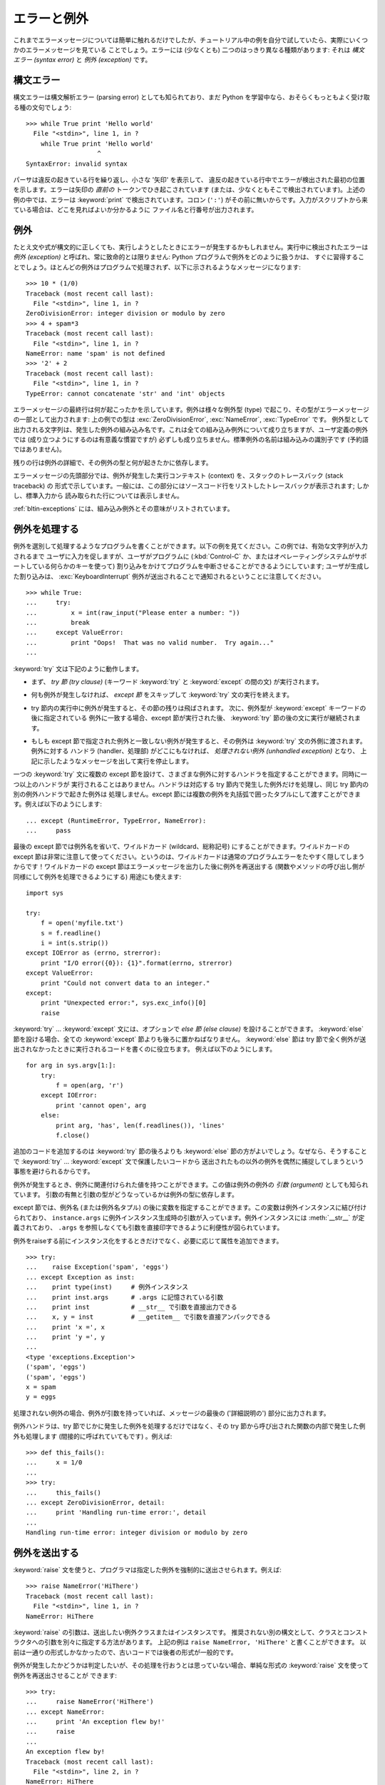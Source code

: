 .. _tut-errors:

************
エラーと例外
************

.. Until now error messages haven't been more than mentioned, but if you have tried
.. out the examples you have probably seen some.  There are (at least) two
.. distinguishable kinds of errors: *syntax errors* and *exceptions*.

これまでエラーメッセージについては簡単に触れるだけでしたが、チュートリアル中の例を自分で試していたら、実際にいくつかのエラーメッセージを見ている
ことでしょう。エラーには (少なくとも) 二つのはっきり異なる種類があります: それは *構文エラー (syntax error)* と *例外
(exception)* です。



.. _tut-syntaxerrors:

構文エラー
==========

.. Syntax errors, also known as parsing errors, are perhaps the most common kind of
.. complaint you get while you are still learning Python:

構文エラーは構文解析エラー (parsing error) としても知られており、まだ Python
を学習中なら、おそらくもっともよく受け取る種の文句でしょう:


::

   >>> while True print 'Hello world'
     File "<stdin>", line 1, in ?
       while True print 'Hello world'
                      ^
   SyntaxError: invalid syntax


.. The parser repeats the offending line and displays a little 'arrow' pointing at
.. the earliest point in the line where the error was detected.  The error is
.. caused by (or at least detected at) the token *preceding* the arrow: in the
.. example, the error is detected at the keyword :keyword:`print`, since a colon
.. (``':'``) is missing before it.  File name and line number are printed so you
.. know where to look in case the input came from a script.

パーサは違反の起きている行を繰り返し、小さな '矢印' を表示して、
違反の起きている行中でエラーが検出された最初の位置を示します。エラーは矢印の *直前の*
トークンでひき起こされています (または、少なくともそこで検出されています)。上述の例の中では、エラーは :keyword:`print`
で検出されています。コロン (``':'``) がその前に無いからです。入力がスクリプトから来ている場合は、どこを見ればよいか分かるように
ファイル名と行番号が出力されます。



.. _tut-exceptions:

例外
====

.. Even if a statement or expression is syntactically correct, it may cause an
.. error when an attempt is made to execute it. Errors detected during execution
.. are called *exceptions* and are not unconditionally fatal: you will soon learn
.. how to handle them in Python programs.  Most exceptions are not handled by
.. programs, however, and result in error messages as shown here:

たとえ文や式が構文的に正しくても、実行しようとしたときにエラーが発生するかもしれません。実行中に検出されたエラーは *例外 (exception)*
と呼ばれ、常に致命的とは限りません: Python プログラムで例外をどのように扱うかは、
すぐに習得することでしょう。ほとんどの例外はプログラムで処理されず、以下に示されるようなメッセージになります:


::

   >>> 10 * (1/0)
   Traceback (most recent call last):
     File "<stdin>", line 1, in ?
   ZeroDivisionError: integer division or modulo by zero
   >>> 4 + spam*3
   Traceback (most recent call last):
     File "<stdin>", line 1, in ?
   NameError: name 'spam' is not defined
   >>> '2' + 2
   Traceback (most recent call last):
     File "<stdin>", line 1, in ?
   TypeError: cannot concatenate 'str' and 'int' objects


.. The last line of the error message indicates what happened. Exceptions come in
.. different types, and the type is printed as part of the message: the types in
.. the example are :exc:`ZeroDivisionError`, :exc:`NameError` and :exc:`TypeError`.
.. The string printed as the exception type is the name of the built-in exception
.. that occurred.  This is true for all built-in exceptions, but need not be true
.. for user-defined exceptions (although it is a useful convention). Standard
.. exception names are built-in identifiers (not reserved keywords).

エラーメッセージの最終行は何が起こったかを示しています。例外は様々な例外型 (type) で起こり、その型がエラーメッセージの一部として出力されます:
上の例での型は :exc:`ZeroDivisionError`, :exc:`NameError`, :exc:`TypeError` です。
例外型として出力される文字列は、発生した例外の組み込み名です。これは全ての組み込み例外について成り立ちますが、ユーザ定義の例外では
(成り立つようにするのは有意義な慣習ですが) 必ずしも成り立ちません。標準例外の名前は組み込みの識別子です (予約語ではありません)。


.. The rest of the line provides detail based on the type of exception and what
.. caused it.

残りの行は例外の詳細で、その例外の型と何が起きたかに依存します。


.. The preceding part of the error message shows the context where the exception
.. happened, in the form of a stack traceback. In general it contains a stack
.. traceback listing source lines; however, it will not display lines read from
.. standard input.

エラーメッセージの先頭部分では、例外が発生した実行コンテキスト (context) を、スタックのトレースバック (stack traceback) の
形式で示しています。一般には、この部分にはソースコード行をリストしたトレースバックが表示されます; しかし、標準入力から
読み取られた行については表示しません。


.. :ref:`bltin-exceptions` lists the built-in exceptions and their meanings.

:ref:`bltin-exceptions`
には、組み込み例外とその意味がリストされています。



.. _tut-handling:

例外を処理する
==============

.. It is possible to write programs that handle selected exceptions. Look at the
.. following example, which asks the user for input until a valid integer has been
.. entered, but allows the user to interrupt the program (using :kbd:`Control-C` or
.. whatever the operating system supports); note that a user-generated interruption
.. is signalled by raising the :exc:`KeyboardInterrupt` exception.

例外を選別して処理するようなプログラムを書くことができます。以下の例を見てください。この例では、有効な文字列が入力されるまで
ユーザに入力を促しますが、ユーザがプログラムに (:kbd:`Control-C` か、またはオペレーティングシステムがサポートしている何らかのキーを使って)
割り込みをかけてプログラムを中断させることができるようにしています; ユーザが生成した割り込みは、 :exc:`KeyboardInterrupt`
例外が送出されることで通知されるということに注意してください。


::

   >>> while True:
   ...     try:
   ...         x = int(raw_input("Please enter a number: "))
   ...         break
   ...     except ValueError:
   ...         print "Oops!  That was no valid number.  Try again..."
   ...


.. The :keyword:`try` statement works as follows.

:keyword:`try` 文は下記のように動作します。


.. * First, the *try clause* (the statement(s) between the :keyword:`try` and
..   :keyword:`except` keywords) is executed.

* まず、 *try 節 (try clause)* (キーワード :keyword:`try` と :keyword:`except` の間の文)
  が実行されます。


.. * If no exception occurs, the *except clause* is skipped and execution of the
..   :keyword:`try` statement is finished.

* 何も例外が発生しなければ、 *except 節* をスキップして  :keyword:`try` 文の実行を終えます。


.. * If an exception occurs during execution of the try clause, the rest of the
..   clause is skipped.  Then if its type matches the exception named after the
..   :keyword:`except` keyword, the except clause is executed, and then execution
..   continues after the :keyword:`try` statement.

* try 節内の実行中に例外が発生すると、その節の残りは飛ばされます。
  次に、例外型が :keyword:`except` キーワードの後に指定されている
  例外に一致する場合、except 節が実行された後、 :keyword:`try` 節の後の文に実行が継続されます。


.. * If an exception occurs which does not match the exception named in the except
..   clause, it is passed on to outer :keyword:`try` statements; if no handler is
..   found, it is an *unhandled exception* and execution stops with a message as
..   shown above.

* もしも except 節で指定された例外と一致しない例外が発生すると、その例外は
  :keyword:`try` 文の外側に渡されます。例外に対する
  ハンドラ (handler、処理部) がどこにもなければ、 *処理されない例外 (unhandled exception)* となり、
  上記に示したようなメッセージを出して実行を停止します。


.. A :keyword:`try` statement may have more than one except clause, to specify
.. handlers for different exceptions.  At most one handler will be executed.
.. Handlers only handle exceptions that occur in the corresponding try clause, not
.. in other handlers of the same :keyword:`try` statement.  An except clause may
.. name multiple exceptions as a parenthesized tuple, for example:

一つの :keyword:`try` 文に複数の except 節を設けて、さまざまな例外に対するハンドラを指定することができます。同時に一つ以上のハンドラが
実行されることはありません。ハンドラは対応する try 節内で発生した例外だけを処理し、同じ try 節内の別の例外ハンドラで起きた例外は
処理しません。except 節には複数の例外を丸括弧で囲ったタプルにして渡すことができます。例えば以下のようにします:


::

   ... except (RuntimeError, TypeError, NameError):
   ...     pass


.. The last except clause may omit the exception name(s), to serve as a wildcard.
.. Use this with extreme caution, since it is easy to mask a real programming error
.. in this way!  It can also be used to print an error message and then re-raise
.. the exception (allowing a caller to handle the exception as well):

最後の except 節では例外名を省いて、ワイルドカード (wildcard、総称記号) にすることができます。ワイルドカードの except
節は非常に注意して使ってください。というのは、ワイルドカードは通常のプログラムエラーをたやすく隠してしまうからです！ワイルドカードの except
節はエラーメッセージを出力した後に例外を再送出する (関数やメソッドの呼び出し側が同様にして例外を処理できるようにする) 用途にも使えます:


::

   import sys

   try:
       f = open('myfile.txt')
       s = f.readline()
       i = int(s.strip())
   except IOError as (errno, strerror):
       print "I/O error({0}): {1}".format(errno, strerror)
   except ValueError:
       print "Could not convert data to an integer."
   except:
       print "Unexpected error:", sys.exc_info()[0]
       raise


.. The :keyword:`try` ... :keyword:`except` statement has an optional *else
.. clause*, which, when present, must follow all except clauses.  It is useful for
.. code that must be executed if the try clause does not raise an exception.  For
.. example:

:keyword:`try` ... :keyword:`except` 文には、オプションで *else 節 (else clause)*
を設けることができます。
:keyword:`else` 節を設ける場合、全ての :keyword:`except` 節よりも後ろに置かねばなりません。
:keyword:`else` 節は try 節で全く例外が送出されなかったときに実行されるコードを書くのに役立ちます。
例えば以下のようにします。


::

   for arg in sys.argv[1:]:
       try:
           f = open(arg, 'r')
       except IOError:
           print 'cannot open', arg
       else:
           print arg, 'has', len(f.readlines()), 'lines'
           f.close()


.. The use of the :keyword:`else` clause is better than adding additional code to
.. the :keyword:`try` clause because it avoids accidentally catching an exception
.. that wasn't raised by the code being protected by the :keyword:`try` ...
.. :keyword:`except` statement.

追加のコードを追加するのは :keyword:`try` 節の後ろよりも :keyword:`else` 節の方がよいでしょう。なぜなら、そうすることで
:keyword:`try` ... :keyword:`except` 文で保護したいコードから
送出されたもの以外の例外を偶然に捕捉してしまうという事態を避けられるからです。


.. When an exception occurs, it may have an associated value, also known as the
.. exception's *argument*. The presence and type of the argument depend on the
.. exception type.

例外が発生するとき、例外に関連付けられた値を持つことができます。この値は例外の例外の *引数 (argument)* としても知られています。
引数の有無と引数の型がどうなっているかは例外の型に依存します。


.. The except clause may specify a variable after the exception name (or tuple).
.. The variable is bound to an exception instance with the arguments stored in
.. ``instance.args``.  For convenience, the exception instance defines
.. :meth:`__str__` so the arguments can be printed directly without having to
.. reference ``.args``.

except 節では、例外名 (または例外名タプル) の後に変数を指定することができます。この変数は例外インスタンスに結び付けられており、
``instance.args`` に例外インスタンス生成時の引数が入っています。例外インスタンスには
:meth:`__str__` が定義されており、 ``.args`` を参照しなくても引数を直接印字できるように利便性が図られています。


.. One may also instantiate an exception first before raising it and add any
.. attributes to it as desired.

例外をraiseする前にインスタンス化をするときだけでなく、必要に応じて属性を追加できます。


::

   >>> try:
   ...    raise Exception('spam', 'eggs')
   ... except Exception as inst:
   ...    print type(inst)     # 例外インスタンス
   ...    print inst.args      # .args に記憶されている引数
   ...    print inst           # __str__ で引数を直接出力できる
   ...    x, y = inst          # __getitem__ で引数を直接アンパックできる
   ...    print 'x =', x
   ...    print 'y =', y
   ...
   <type 'exceptions.Exception'>
   ('spam', 'eggs')
   ('spam', 'eggs')
   x = spam
   y = eggs


.. If an exception has an argument, it is printed as the last part ('detail') of
.. the message for unhandled exceptions.

処理されない例外の場合、例外が引数を持っていれば、メッセージの最後の ('詳細説明の') 部分に出力されます。


.. Exception handlers don't just handle exceptions if they occur immediately in the
.. try clause, but also if they occur inside functions that are called (even
.. indirectly) in the try clause. For example:

例外ハンドラは、try 節でじかに発生した例外を処理するだけではなく、その try 節から呼び出された関数の内部で発生した例外も処理します
(間接的に呼ばれていてもです) 。例えば:


::

   >>> def this_fails():
   ...     x = 1/0
   ...
   >>> try:
   ...     this_fails()
   ... except ZeroDivisionError, detail:
   ...     print 'Handling run-time error:', detail
   ...
   Handling run-time error: integer division or modulo by zero



.. _tut-raising:

例外を送出する
==============

.. The :keyword:`raise` statement allows the programmer to force a specified
.. exception to occur. For example:

:keyword:`raise` 文を使うと、プログラマは指定した例外を強制的に送出させられます。例えば:


::

   >>> raise NameError('HiThere')
   Traceback (most recent call last):
     File "<stdin>", line 1, in ?
   NameError: HiThere


.. The argument to :keyword:`raise` is an exception class or instance to be
.. raised.  There is a deprecated alternate syntax that separates class and
.. constructor arguments; the above could be written as ``raise NameError,
.. 'HiThere'``.  Since it once was the only one available, the latter form is
.. prevalent in older code.

:keyword:`raise` の引数は、送出したい例外クラスまたはインスタンスです。
推奨されない別の構文として、クラスとコンストラクタへの引数を別々に指定する方法があります。
上記の例は ``raise NameError, 'HiThere'`` と書くことができます。
以前は一通りの形式しかなかったので、古いコードでは後者の形式が一般的です。


.. If you need to determine whether an exception was raised but don't intend to
.. handle it, a simpler form of the :keyword:`raise` statement allows you to
.. re-raise the exception:

例外が発生したかどうかは判定したいが、その処理を行おうとは思っていない場合、単純な形式の :keyword:`raise` 文を使って例外を再送出させることが
できます:


::

   >>> try:
   ...     raise NameError('HiThere')
   ... except NameError:
   ...     print 'An exception flew by!'
   ...     raise
   ...
   An exception flew by!
   Traceback (most recent call last):
     File "<stdin>", line 2, in ?
   NameError: HiThere


.. _tut-userexceptions:

ユーザ定義の例外
================

.. Programs may name their own exceptions by creating a new exception class (see
.. :ref:`tut-classes` for more about Python classes).  Exceptions should typically
.. be derived from the :exc:`Exception` class, either directly or indirectly.  For
.. example:

プログラム上で新しい例外クラスを作成することで、独自の例外を指定することができます
(Python のクラスについては :ref:`tut-classes` 参照)。例外は、典型的に :exc:`Exception` クラスから、
直接または間接的に導出したものです。例えば:


::

   >>> class MyError(Exception):
   ...     def __init__(self, value):
   ...         self.value = value
   ...     def __str__(self):
   ...         return repr(self.value)
   ...
   >>> try:
   ...     raise MyError(2*2)
   ... except MyError as e:
   ...     print 'My exception occurred, value:', e.value
   ...
   My exception occurred, value: 4
   >>> raise MyError('oops!')
   Traceback (most recent call last):
     File "<stdin>", line 1, in ?
   __main__.MyError: 'oops!'


.. In this example, the default :meth:`__init__` of :class:`Exception` has been
.. overridden.  The new behavior simply creates the *value* attribute.  This
.. replaces the default behavior of creating the *args* attribute.

この例では :class:`Exception` のデフォルト :meth:`__init__` がオーバーライドされています。新しいふるまいでは、単に
*value* 属性を作ります。これはデフォルトの *args* 属性を作成するふるまいを置き換えています。


.. Exception classes can be defined which do anything any other class can do, but
.. are usually kept simple, often only offering a number of attributes that allow
.. information about the error to be extracted by handlers for the exception.  When
.. creating a module that can raise several distinct errors, a common practice is
.. to create a base class for exceptions defined by that module, and subclass that
.. to create specific exception classes for different error conditions:

例外クラスでは、他のクラスができることなら何でも定義することができますが、通常は単純なものにしておきます。たいていは、いくつかの
属性だけを提供し、例外が発生したときにハンドラがエラーに関する情報を取り出せるようにする程度にとどめます。
複数の別個の例外を送出するようなモジュールを作成する際には、そのモジュールで定義されている例外の基底クラスを作成するのが一般的なならわしです:


::

   class Error(Exception):
       """Base class for exceptions in this module."""
       pass

   class InputError(Error):
       """Exception raised for errors in the input.

       Attributes:
           expr -- input expression in which the error occurred
           msg  -- explanation of the error
       """

       def __init__(self, expr, msg):
           self.expr = expr
           self.msg = msg

   class TransitionError(Error):
       """Raised when an operation attempts a state transition that's not
       allowed.

       Attributes:
           prev -- state at beginning of transition
           next -- attempted new state
           msg  -- explanation of why the specific transition is not allowed
       """

       def __init__(self, prev, next, msg):
           self.prev = prev
           self.next = next
           self.msg = msg


.. Most exceptions are defined with names that end in "Error," similar to the
.. naming of the standard exceptions.

ほとんどの例外は、標準の例外の名前付けと同様に、 "Error,"  で終わる名前で定義されています。


.. Many standard modules define their own exceptions to report errors that may
.. occur in functions they define.  More information on classes is presented in
.. chapter :ref:`tut-classes`.

多くの標準モジュールでは、モジュールで定義されている関数内で発生する可能性のあるエラーを報告させるために、独自の例外を定義しています。
クラスについての詳細な情報は :ref:`tut-classes` 章で提供されています。



.. _tut-cleanup:

後片付け動作を定義する
======================

.. The :keyword:`try` statement has another optional clause which is intended to
.. define clean-up actions that must be executed under all circumstances.  For
.. example:

:keyword:`try` 文にはもう一つオプションの節があります。この節はクリーンアップ動作を定義するためのもので、どんな状況でも必ず
実行されます。例えば:


::

   >>> try:
   ...     raise KeyboardInterrupt
   ... finally:
   ...     print 'Goodbye, world!'
   ...
   Goodbye, world!
   Traceback (most recent call last):
     File "<stdin>", line 2, in ?
   KeyboardInterrupt


.. A *finally clause* is always executed before leaving the :keyword:`try`
.. statement, whether an exception has occurred or not. When an exception has
.. occurred in the :keyword:`try` clause and has not been handled by an
.. :keyword:`except` clause (or it has occurred in a :keyword:`except` or
.. :keyword:`else` clause), it is re-raised after the :keyword:`finally` clause has
.. been executed.  The :keyword:`finally` clause is also executed "on the way out"
.. when any other clause of the :keyword:`try` statement is left via a
.. :keyword:`break`, :keyword:`continue` or :keyword:`return` statement.  A more
.. complicated example (having :keyword:`except` and :keyword:`finally` clauses in
.. the same :keyword:`try` statement works as of Python 2.5):

*finally 節 (finally clause)* は、 :keyword:`try`
節で例外が発生したかどうかに関係なく常に :keyword:`try` 節のあとに実行されます。
:keyword:`try` 節の中で例外が発生して、 :keyword:`except` 節でハンドルされ
ていない場合、または :keyword:`except` 節か :keyword:`else` 節で例外が発生した場合は、 :keyword:`finally`
節を実行した後、その例外を再送出します。 :keyword:`finally` 節はまた、 :keyword:`try` 節から :keyword:`break`
文や  :keyword:`continue` 文、 :keyword:`return` 文経由で抜ける際にも、 "抜ける途中で" 実行されます。
より複雑な例です (:keyword:`except` 節や :keyword:`finally` 節が同じ :keyword:`try` 文の中にあっても Python 2.5 と同じように動作します):


::

   >>> def divide(x, y):
   ...     try:
   ...         result = x / y
   ...     except ZeroDivisionError:
   ...         print "division by zero!"
   ...     else:
   ...         print "result is", result
   ...     finally:
   ...         print "executing finally clause"
   ...
   >>> divide(2, 1)
   result is 2
   executing finally clause
   >>> divide(2, 0)
   division by zero!
   executing finally clause
   >>> divide("2", "1")
   executing finally clause
   Traceback (most recent call last):
     File "<stdin>", line 1, in ?
     File "<stdin>", line 3, in divide
   TypeError: unsupported operand type(s) for /: 'str' and 'str'


.. As you can see, the :keyword:`finally` clause is executed in any event.  The
.. :exc:`TypeError` raised by dividing two strings is not handled by the
.. :keyword:`except` clause and therefore re-raised after the :keyword:`finally`
.. clause has been executed.

見てわかるとおり、 :keyword:`finally` 節はどの場合にも実行されています。文字列を割り算することで発生した　 :exc:`TypeError` は
:keyword:`except` 節でハンドルされていませんので、 :keyword:`finally` 節実行後に再度raiseされています。


.. In real world applications, the :keyword:`finally` clause is useful for
.. releasing external resources (such as files or network connections), regardless
.. of whether the use of the resource was successful.

実世界のアプリケーションでは、 :keyword:`finally` 節は(ファイルやネットワー
ク接続などの)外部リソースを利用の成否にかかわらず開放するために便利です。



.. _tut-cleanup-with:

定義済み完了処理
================

.. Some objects define standard clean-up actions to be undertaken when the object
.. is no longer needed, regardless of whether or not the operation using the object
.. succeeded or failed. Look at the following example, which tries to open a file
.. and print its contents to the screen.

オブジェクトのなかには、その利用の成否にかかわらず、不要になった際に実行される標準的な完了処理が定義されているものがあります。
以下の、ファイルをオープンして内容を画面に表示する例をみてください:


::

   for line in open("myfile.txt"):
       print line


.. The problem with this code is that it leaves the file open for an indeterminate
.. amount of time after the code has finished executing. This is not an issue in
.. simple scripts, but can be a problem for larger applications. The
.. :keyword:`with` statement allows objects like files to be used in a way that
.. ensures they are always cleaned up promptly and correctly.

このコードの問題点は、このコードが実行されてから、ファイルをいつまで openしたままでいるかわからないことです。
これは単純なスクリプトでは問題になりませんが、大きなアプリケーションでは問題になりえます。 :keyword:`with` 文はファイルのようなオブジェクトが
常に、即座に正しく完了されることを保証します。


::

   with open("myfile.txt") as f:
       for line in f:
           print line


.. After the statement is executed, the file *f* is always closed, even if a
.. problem was encountered while processing the lines. Other objects which provide
.. predefined clean-up actions will indicate this in their documentation.

文が実行されたあと、行の処理中に問題があったかどうかに関係なく、ファイル *f* は常にcloseされます。他の定義済み完了処理をもつオブジェクト
については、それぞれのドキュメントで示されます。
